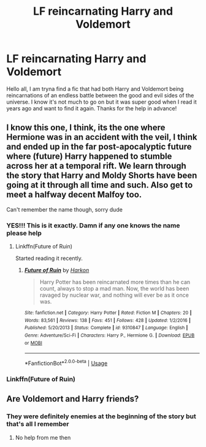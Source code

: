 #+TITLE: LF reincarnating Harry and Voldemort

* LF reincarnating Harry and Voldemort
:PROPERTIES:
:Author: Adament-Wizard
:Score: 6
:DateUnix: 1590974615.0
:DateShort: 2020-Jun-01
:FlairText: What's That Fic?
:END:
Hello all, I am tryna find a fic that had both Harry and Voldemort being reincarnations of an endless battle between the good and evil sides of the universe. I know it's not much to go on but it was super good when I read it years ago and want to find it again. Thanks for the help in advance!


** I know this one, I think, its the one where Hermione was in an accident with the veil, I think and ended up in the far post-apocalyptic future where (future) Harry happened to stumble across her at a temporal rift. We learn through the story that Harry and Moldy Shorts have been going at it through all time and such. Also get to meet a halfway decent Malfoy too.

Can't remember the name though, sorry dude
:PROPERTIES:
:Author: B1ACK_B0N35
:Score: 3
:DateUnix: 1590985134.0
:DateShort: 2020-Jun-01
:END:

*** YES!!! This is it exactly. Damn if any one knows the name please help
:PROPERTIES:
:Author: Adament-Wizard
:Score: 1
:DateUnix: 1590985274.0
:DateShort: 2020-Jun-01
:END:

**** Linkffn(Future of Ruin)

Started reading it recently.
:PROPERTIES:
:Author: AfroNinjaNation
:Score: 2
:DateUnix: 1592188181.0
:DateShort: 2020-Jun-15
:END:

***** [[https://www.fanfiction.net/s/9310847/1/][*/Future of Ruin/*]] by [[https://www.fanfiction.net/u/4705276/Harkon][/Harkon/]]

#+begin_quote
  Harry Potter has been reincarnated more times than he can count, always to stop a mad man. Now, the world has been ravaged by nuclear war, and nothing will ever be as it once was.
#+end_quote

^{/Site/:} ^{fanfiction.net} ^{*|*} ^{/Category/:} ^{Harry} ^{Potter} ^{*|*} ^{/Rated/:} ^{Fiction} ^{M} ^{*|*} ^{/Chapters/:} ^{20} ^{*|*} ^{/Words/:} ^{83,561} ^{*|*} ^{/Reviews/:} ^{138} ^{*|*} ^{/Favs/:} ^{451} ^{*|*} ^{/Follows/:} ^{428} ^{*|*} ^{/Updated/:} ^{1/2/2016} ^{*|*} ^{/Published/:} ^{5/20/2013} ^{*|*} ^{/Status/:} ^{Complete} ^{*|*} ^{/id/:} ^{9310847} ^{*|*} ^{/Language/:} ^{English} ^{*|*} ^{/Genre/:} ^{Adventure/Sci-Fi} ^{*|*} ^{/Characters/:} ^{Harry} ^{P.,} ^{Hermione} ^{G.} ^{*|*} ^{/Download/:} ^{[[http://www.ff2ebook.com/old/ffn-bot/index.php?id=9310847&source=ff&filetype=epub][EPUB]]} ^{or} ^{[[http://www.ff2ebook.com/old/ffn-bot/index.php?id=9310847&source=ff&filetype=mobi][MOBI]]}

--------------

*FanfictionBot*^{2.0.0-beta} | [[https://github.com/tusing/reddit-ffn-bot/wiki/Usage][Usage]]
:PROPERTIES:
:Author: FanfictionBot
:Score: 2
:DateUnix: 1592188202.0
:DateShort: 2020-Jun-15
:END:


*** Linkffn(Future of Ruin)
:PROPERTIES:
:Author: AfroNinjaNation
:Score: 1
:DateUnix: 1592188199.0
:DateShort: 2020-Jun-15
:END:


** Are Voldemort and Harry friends?
:PROPERTIES:
:Author: otrovik
:Score: 1
:DateUnix: 1590996588.0
:DateShort: 2020-Jun-01
:END:

*** They were definitely enemies at the beginning of the story but that's all I remember
:PROPERTIES:
:Author: Adament-Wizard
:Score: 1
:DateUnix: 1591031834.0
:DateShort: 2020-Jun-01
:END:

**** No help from me then
:PROPERTIES:
:Author: otrovik
:Score: 1
:DateUnix: 1591035152.0
:DateShort: 2020-Jun-01
:END:
